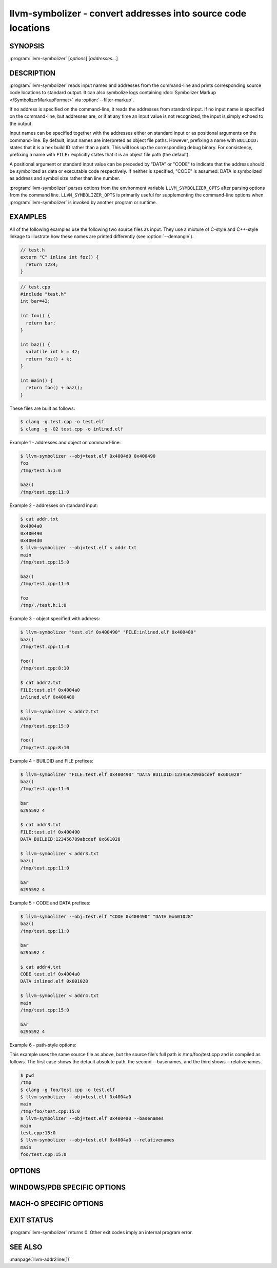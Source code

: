 llvm-symbolizer - convert addresses into source code locations
==============================================================

.. program:: llvm-symbolizer

SYNOPSIS
--------

:program:`llvm-symbolizer` [*options*] [*addresses...*]

DESCRIPTION
-----------

:program:`llvm-symbolizer` reads input names and addresses from the command-line
and prints corresponding source code locations to standard output. It can also
symbolize logs containing :doc:`Symbolizer Markup </SymbolizerMarkupFormat>` via
:option:`--filter-markup`.

If no address is specified on the command-line, it reads the addresses from
standard input. If no input name is specified on the command-line, but addresses
are, or if at any time an input value is not recognized, the input is simply
echoed to the output.

Input names can be specified together with the addresses either on standard
input or as positional arguments on the command-line. By default, input names
are interpreted as object file paths. However, prefixing a name with
``BUILDID:`` states that it is a hex build ID rather than a path. This will look
up the corresponding debug binary. For consistency, prefixing a name with
``FILE:`` explicitly states that it is an object file path (the default).

A positional argument or standard input value can be preceded by "DATA" or
"CODE" to indicate that the address should be symbolized as data or executable
code respectively. If neither is specified, "CODE" is assumed. DATA is
symbolized as address and symbol size rather than line number.

:program:`llvm-symbolizer` parses options from the environment variable
``LLVM_SYMBOLIZER_OPTS`` after parsing options from the command line.
``LLVM_SYMBOLIZER_OPTS`` is primarily useful for supplementing the command-line
options when :program:`llvm-symbolizer` is invoked by another program or
runtime.

EXAMPLES
--------

All of the following examples use the following two source files as input. They
use a mixture of C-style and C++-style linkage to illustrate how these names are
printed differently (see :option:`--demangle`).

.. code-block:: c

  // test.h
  extern "C" inline int foz() {
    return 1234;
  }

.. code-block:: c

  // test.cpp
  #include "test.h"
  int bar=42;

  int foo() {
    return bar;
  }

  int baz() {
    volatile int k = 42;
    return foz() + k;
  }

  int main() {
    return foo() + baz();
  }

These files are built as follows:

.. code-block:: console

  $ clang -g test.cpp -o test.elf
  $ clang -g -O2 test.cpp -o inlined.elf

Example 1 - addresses and object on command-line:

.. code-block:: console

  $ llvm-symbolizer --obj=test.elf 0x4004d0 0x400490
  foz
  /tmp/test.h:1:0

  baz()
  /tmp/test.cpp:11:0

Example 2 - addresses on standard input:

.. code-block:: console

  $ cat addr.txt
  0x4004a0
  0x400490
  0x4004d0
  $ llvm-symbolizer --obj=test.elf < addr.txt
  main
  /tmp/test.cpp:15:0

  baz()
  /tmp/test.cpp:11:0

  foz
  /tmp/./test.h:1:0

Example 3 - object specified with address:

.. code-block:: console

  $ llvm-symbolizer "test.elf 0x400490" "FILE:inlined.elf 0x400480"
  baz()
  /tmp/test.cpp:11:0

  foo()
  /tmp/test.cpp:8:10

  $ cat addr2.txt
  FILE:test.elf 0x4004a0
  inlined.elf 0x400480

  $ llvm-symbolizer < addr2.txt
  main
  /tmp/test.cpp:15:0

  foo()
  /tmp/test.cpp:8:10

Example 4 - BUILDID and FILE prefixes:

.. code-block:: console

  $ llvm-symbolizer "FILE:test.elf 0x400490" "DATA BUILDID:123456789abcdef 0x601028"
  baz()
  /tmp/test.cpp:11:0

  bar
  6295592 4

  $ cat addr3.txt
  FILE:test.elf 0x400490
  DATA BUILDID:123456789abcdef 0x601028

  $ llvm-symbolizer < addr3.txt
  baz()
  /tmp/test.cpp:11:0

  bar
  6295592 4

Example 5 - CODE and DATA prefixes:

.. code-block:: console

  $ llvm-symbolizer --obj=test.elf "CODE 0x400490" "DATA 0x601028"
  baz()
  /tmp/test.cpp:11:0

  bar
  6295592 4

  $ cat addr4.txt
  CODE test.elf 0x4004a0
  DATA inlined.elf 0x601028

  $ llvm-symbolizer < addr4.txt
  main
  /tmp/test.cpp:15:0

  bar
  6295592 4

Example 6 - path-style options:

This example uses the same source file as above, but the source file's
full path is /tmp/foo/test.cpp and is compiled as follows. The first case
shows the default absolute path, the second --basenames, and the third
shows --relativenames.

.. code-block:: console

  $ pwd
  /tmp
  $ clang -g foo/test.cpp -o test.elf
  $ llvm-symbolizer --obj=test.elf 0x4004a0
  main
  /tmp/foo/test.cpp:15:0
  $ llvm-symbolizer --obj=test.elf 0x4004a0 --basenames
  main
  test.cpp:15:0
  $ llvm-symbolizer --obj=test.elf 0x4004a0 --relativenames
  main
  foo/test.cpp:15:0

OPTIONS
-------

.. option:: --adjust-vma <offset>

  Add the specified offset to object file addresses when performing lookups.
  This can be used to perform lookups as if the object were relocated by the
  offset.

.. option:: --basenames, -s

  Print just the file's name without any directories, instead of the
  absolute path.

.. option:: --build-id

  Look up the object using the given build ID, specified as a hexadecimal
  string. Mutually exclusive with :option:`--obj`.

.. option:: --color [=<always|auto|never>]

  Specify whether to use color in :option:`--filter-markup` mode. Defaults to
  ``auto``, which detects whether standard output supports color. Specifying
  ``--color`` alone is equivalent to ``--color=always``.

.. option:: --debuginfod, --no-debuginfod

  Whether or not to try debuginfod lookups for debug binaries. Unless specified,
  debuginfod is only enabled if libcurl was compiled in (``LLVM_ENABLE_CURL``)
  and at least one server URL was provided by the environment variable
  ``DEBUGINFOD_URLS``.

.. _llvm-symbolizer-opt-C:

.. option:: --demangle, -C

  Print demangled function names, if the names are mangled (e.g. the mangled
  name `_Z3bazv` becomes `baz()`, whilst the non-mangled name `foz` is printed
  as is). Defaults to true.

.. option:: --dwp <path>

  Use the specified DWP file at ``<path>`` for any CUs that have split DWARF
  debug data.

.. option:: --fallback-debug-path <path>

  When a separate file contains debug data, and is referenced by a GNU debug
  link section, use the specified path as a basis for locating the debug data if
  it cannot be found relative to the object.

.. option:: --filter-markup

  Reads from standard input, converts contained
  :doc:`Symbolizer Markup </SymbolizerMarkupFormat>` into human-readable form,
  and prints the results to standard output. Presently, only the following
  markup elements are supported:

  * ``{{symbol}}``
  * ``{{reset}}``
  * ``{{module}}``
  * ``{{mmap}}``

.. _llvm-symbolizer-opt-f:

.. option:: --functions [=<none|short|linkage>], -f

  Specify the way function names are printed (omit function name, print short
  function name, or print full linkage name, respectively). Defaults to
  ``linkage``.

.. option:: --help, -h

  Show help and usage for this command.

.. _llvm-symbolizer-opt-i:

.. option:: --inlining, --inlines, -i

  If a source code location is in an inlined function, prints all the inlined
  frames. This is the default.

.. option:: --no-inlines

  Don't print inlined frames.

.. option:: --no-demangle

  Don't print demangled function names.

.. option:: --obj <path>, --exe, -e

  Path to object file to be symbolized. If ``-`` is specified, read the object
  directly from the standard input stream. Mutually exclusive with
  :option:`--build-id`.

.. _llvm-symbolizer-opt-output-style:

.. option:: --output-style <LLVM|GNU|JSON>

  Specify the preferred output style. Defaults to ``LLVM``. When the output
  style is set to ``GNU``, the tool follows the style of GNU's **addr2line**.
  The differences from the ``LLVM`` style are:

  * Does not print the column of a source code location.

  * Does not add an empty line after the report for an address.

  * Does not replace the name of an inlined function with the name of the
    topmost caller when inlined frames are not shown.

  * Prints an address's debug-data discriminator when it is non-zero. One way to
    produce discriminators is to compile with clang's -fdebug-info-for-profiling.

  ``JSON`` style provides a machine readable output in JSON. If addresses are
    supplied via stdin, the output JSON will be a series of individual objects.
    Otherwise, all results will be contained in a single array.

  .. code-block:: console

    $ llvm-symbolizer --obj=inlined.elf 0x4004be 0x400486 -p
    baz() at /tmp/test.cpp:11:18
     (inlined by) main at /tmp/test.cpp:15:0

    foo() at /tmp/test.cpp:6:3

    $ llvm-symbolizer --output-style=LLVM --obj=inlined.elf 0x4004be 0x400486 -p --no-inlines
    main at /tmp/test.cpp:11:18

    foo() at /tmp/test.cpp:6:3

    $ llvm-symbolizer --output-style=GNU --obj=inlined.elf 0x4004be 0x400486 -p --no-inlines
    baz() at /tmp/test.cpp:11
    foo() at /tmp/test.cpp:6

    $ clang -g -fdebug-info-for-profiling test.cpp -o profiling.elf
    $ llvm-symbolizer --output-style=GNU --obj=profiling.elf 0x401167 -p --no-inlines
    main at /tmp/test.cpp:15 (discriminator 2)

    $ llvm-symbolizer --output-style=JSON --obj=inlined.elf 0x4004be 0x400486 -p
    [
      {
        "Address": "0x4004be",
        "ModuleName": "inlined.elf",
        "Symbol": [
          {
            "Column": 18,
            "Discriminator": 0,
            "FileName": "/tmp/test.cpp",
            "FunctionName": "baz()",
            "Line": 11,
            "StartAddress": "0x4004be",
            "StartFileName": "/tmp/test.cpp",
            "StartLine": 9
          },
          {
            "Column": 0,
            "Discriminator": 0,
            "FileName": "/tmp/test.cpp",
            "FunctionName": "main",
            "Line": 15,
            "StartAddress": "0x4004be",
            "StartFileName": "/tmp/test.cpp",
            "StartLine": 14
          }
        ]
      },
      {
        "Address": "0x400486",
        "ModuleName": "inlined.elf",
        "Symbol": [
          {
            "Column": 3,
            "Discriminator": 0,
            "FileName": "/tmp/test.cpp",
            "FunctionName": "foo()",
            "Line": 6,
            "StartAddress": "0x400486",
            "StartFileName": "/tmp/test.cpp",
            "StartLine": 5
          }
        ]
      }
    ]

.. option:: --pretty-print, -p

  Print human readable output. If :option:`--inlining` is specified, the
  enclosing scope is prefixed by (inlined by).
  For JSON output, the option will cause JSON to be indented and split over
  new lines. Otherwise, the JSON output will be printed in a compact form.

  .. code-block:: console

    $ llvm-symbolizer --obj=inlined.elf 0x4004be --inlining --pretty-print
    baz() at /tmp/test.cpp:11:18
     (inlined by) main at /tmp/test.cpp:15:0

.. option:: --print-address, --addresses, -a

  Print address before the source code location. Defaults to false.

  .. code-block:: console

    $ llvm-symbolizer --obj=inlined.elf --print-address 0x4004be
    0x4004be
    baz()
    /tmp/test.cpp:11:18
    main
    /tmp/test.cpp:15:0

    $ llvm-symbolizer --obj=inlined.elf 0x4004be --pretty-print --print-address
    0x4004be: baz() at /tmp/test.cpp:11:18
     (inlined by) main at /tmp/test.cpp:15:0

.. option:: --print-source-context-lines <N>

  Print ``N`` lines of source context for each symbolized address.

  .. code-block:: console

    $ llvm-symbolizer --obj=test.elf 0x400490 --print-source-context-lines=3
    baz()
    /tmp/test.cpp:11:0
    10  :   volatile int k = 42;
    11 >:   return foz() + k;
    12  : }

.. option:: --relativenames

  Print the file's path relative to the compilation directory, instead
  of the absolute path. If the command-line to the compiler included
  the full path, this will be the same as the default.

.. option:: --verbose

  Print verbose address, line and column information.

  .. code-block:: console

    $ llvm-symbolizer --obj=inlined.elf --verbose 0x4004be
    baz()
      Filename: /tmp/test.cpp
      Function start filename: /tmp/test.cpp
      Function start line: 9
      Function start address: 0x4004b6
      Line: 11
      Column: 18
    main
      Filename: /tmp/test.cpp
      Function start filename: /tmp/test.cpp
      Function start line: 14
      Function start address: 0x4004b0
      Line: 15
      Column: 18

.. option:: --version, -v

  Print version information for the tool.

.. option:: @<FILE>

  Read command-line options from response file `<FILE>`.

WINDOWS/PDB SPECIFIC OPTIONS
-----------------------------

.. option:: --dia

  Use the Windows DIA SDK for symbolization. If the DIA SDK is not found,
  llvm-symbolizer will fall back to the native implementation.

MACH-O SPECIFIC OPTIONS
-----------------------

.. option:: --default-arch <arch>

  If a binary contains object files for multiple architectures (e.g. it is a
  Mach-O universal binary), symbolize the object file for a given architecture.
  You can also specify the architecture by writing ``binary_name:arch_name`` in
  the input (see example below). If the architecture is not specified in either
  way, the address will not be symbolized. Defaults to empty string.

  .. code-block:: console

    $ cat addr.txt
    /tmp/mach_universal_binary:i386 0x1f84
    /tmp/mach_universal_binary:x86_64 0x100000f24

    $ llvm-symbolizer < addr.txt
    _main
    /tmp/source_i386.cc:8

    _main
    /tmp/source_x86_64.cc:8

.. option:: --dsym-hint <path/to/file.dSYM>

  If the debug info for a binary isn't present in the default location, look for
  the debug info at the .dSYM path provided via this option. This flag can be
  used multiple times.

EXIT STATUS
-----------

:program:`llvm-symbolizer` returns 0. Other exit codes imply an internal program
error.

SEE ALSO
--------

:manpage:`llvm-addr2line(1)`
